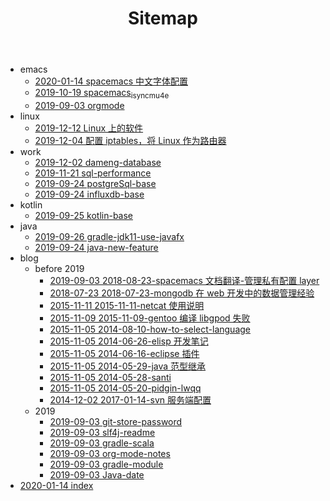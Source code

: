 #+TITLE: Sitemap

   + emacs
     + [[file:emacs/space_chinese_font.org][2020-01-14 spacemacs 中文字体配置]]
     + [[file:emacs/spacemacs_isync_mu4e.org][2019-10-19 spacemacs_isync_mu4e]]
     + [[file:emacs/orgmode.org][2019-09-03 orgmode]]
   + linux
     + [[file:linux/software.org][2019-12-12 Linux 上的软件]]
     + [[file:linux/iptables.org][2019-12-04 配置 iptables，将 Linux 作为路由器]]
   + work
     + [[file:work/dameng-database.org][2019-12-02 dameng-database]]
     + [[file:work/sql-performance.org][2019-11-21 sql-performance]]
     + [[file:work/postgreSql-base.org][2019-09-24 postgreSql-base]]
     + [[file:work/influxdb-base.org][2019-09-24 influxdb-base]]
   + kotlin
     + [[file:kotlin/kotlin-base.org][2019-09-25 kotlin-base]]
   + java
     + [[file:java/gradle-jdk11-use-javafx.org][2019-09-26 gradle-jdk11-use-javafx]]
     + [[file:java/java-new-feature.org][2019-09-24 java-new-feature]]
   + blog
     + before 2019
       + [[file:blog/before 2019/2018-08-23-spacemacs 文档翻译-管理私有配置 layer.org][2019-09-03 2018-08-23-spacemacs 文档翻译-管理私有配置 layer]]
       + [[file:blog/before 2019/2018-07-23-mongodb 在 web 开发中的数据管理经验.org][2018-07-23 2018-07-23-mongodb 在 web 开发中的数据管理经验]]
       + [[file:blog/before 2019/2015-11-11-netcat 使用说明.org][2015-11-11 2015-11-11-netcat 使用说明]]
       + [[file:blog/before 2019/2015-11-09-gentoo 编译 libgpod 失败.org][2015-11-09 2015-11-09-gentoo 编译 libgpod 失败]]
       + [[file:blog/before 2019/2014-08-10-how-to-select-language.org][2015-11-05 2014-08-10-how-to-select-language]]
       + [[file:blog/before 2019/2014-06-26-elisp 开发笔记.org][2015-11-05 2014-06-26-elisp 开发笔记]]
       + [[file:blog/before 2019/2014-06-16-eclipse 插件.org][2015-11-05 2014-06-16-eclipse 插件]]
       + [[file:blog/before 2019/2014-05-29-java 范型继承.org][2015-11-05 2014-05-29-java 范型继承]]
       + [[file:blog/before 2019/2014-05-28-santi.org][2015-11-05 2014-05-28-santi]]
       + [[file:blog/before 2019/2014-05-20-pidgin-lwqq.org][2015-11-05 2014-05-20-pidgin-lwqq]]
       + [[file:blog/before 2019/2017-01-14-svn 服务端配置.org][2014-12-02 2017-01-14-svn 服务端配置]]
     + 2019
       + [[file:blog/2019/git-store-password.org][2019-09-03 git-store-password]]
       + [[file:blog/2019/slf4j-readme.org][2019-09-03 slf4j-readme]]
       + [[file:blog/2019/gradle-scala.org][2019-09-03 gradle-scala]]
       + [[file:blog/2019/org-mode-notes.org][2019-09-03 org-mode-notes]]
       + [[file:blog/2019/gradle-module.org][2019-09-03 gradle-module]]
       + [[file:blog/2019/Java-date.org][2019-09-03 Java-date]]
   + [[file:index.org][2020-01-14 index]]
